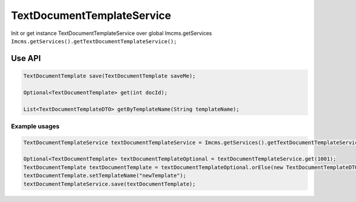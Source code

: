 TextDocumentTemplateService
===========================


Init or get instance TextDocumentTemplateService over global Imcms.getServices ``Imcms.getServices().getTextDocumentTemplateService();``

Use API
-------

.. code-block:: jsp

    TextDocumentTemplate save(TextDocumentTemplate saveMe);

    Optional<TextDocumentTemplate> get(int docId);

    List<TextDocumentTemplateDTO> getByTemplateName(String templateName);

Example usages
""""""""""""""

.. code-block:: jsp

    TextDocumentTemplateService textDocumentTemplateService = Imcms.getServices().getTextDocumentTemplateService();

    Optional<TextDocumentTemplate> textDocumentTemplateOptional = textDocumentTemplateService.get(1001);
    TextDocumentTemplate textDocumentTemplate = textDocumentTemplateOptional.orElse(new TextDocumentTemplateDTO());
    textDocumentTemplate.setTemplateName("newTemplate");
    textDocumentTemplateService.save(textDocumentTemplate);





